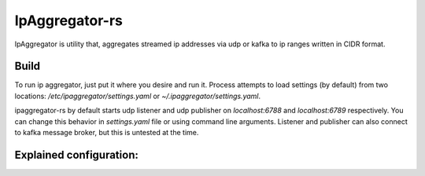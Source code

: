 IpAggregator-rs
###############

IpAggregator is utility that, aggregates streamed ip addresses via udp or kafka to ip ranges written in CIDR format.

Build
=====

.. code-block:: bash
    > git clone git@github.com:sleepy771/Subnetizers.git
    > cd Subnetizers
    > cargo build --release

To run ip aggregator, just put it where you desire and run it. Process attempts to load settings (by default) from two
locations: `/etc/ipaggregator/settings.yaml` or `~/.ipaggregator/settings.yaml`.

.. code-block:: bash
    > mv ./target/release/ipaggregator-rs $TO_WHEREEVER_I_WANT_IT
    > cp ./settings_test.conf.yaml ~/.ipaggregator/settings.yaml
    > vi ~/.ipaggregator/settings.yaml  # To change settings
    > cd $TO_WHEREEVER_I_WANT_IT
    > ./ipaggregator-rs

ipaggregator-rs by default starts udp listener and udp publisher on `localhost:6788` and `localhost:6789` respectively.
You can change this behavior in `settings.yaml` file or using command line arguments.
Listener and publisher can also connect to kafka message broker, but this is untested at the time.

Explained configuration:
========================

.. code-block:: yaml
    auto_use_zeroed: true  # Automatically add octet_1.octet_2.octet_3.0/32 IPv4 address
    auto_use_broadcast: true  # Automatically adds octet_1.octet_2.octet_3.255/32 IPv4 address
    publish_timer: 30  # How often should be aggregated result streamed.
    receiver:  # listener settings
      receiver: udp  # listener type. Default is udp.
      udp_address: 127.0.0.1:8080  # Socket address where should be udp listener bound. (optional)
      kafka:  # kafka listener settings (optional)
        hosts: [ localhost:9092 ]  # List of kafka bootstrapping hosts.
        topic: ips-in  # Topic form which should listener read.
        group: ips  # Group
    sender:  # publisher settings
      sender: udp  # publisher type.
      udp_address: 127.0.0.1:8081  #  Publisher socket address where will be aggregated ranges sent. (optional)
      kafka:  # kafka publisher settings (optional)
        hosts: [ localhost:9092 ]  # kafka bootstrap hosts
        topic: ips-out  # topic where ipaggregator-rs will send aggregated ip ranges
        ack_duration: 1  # Duration that will aggregator wait for ack.
    log4rs_settings: None  # Path to log4rs config file. (optional)
